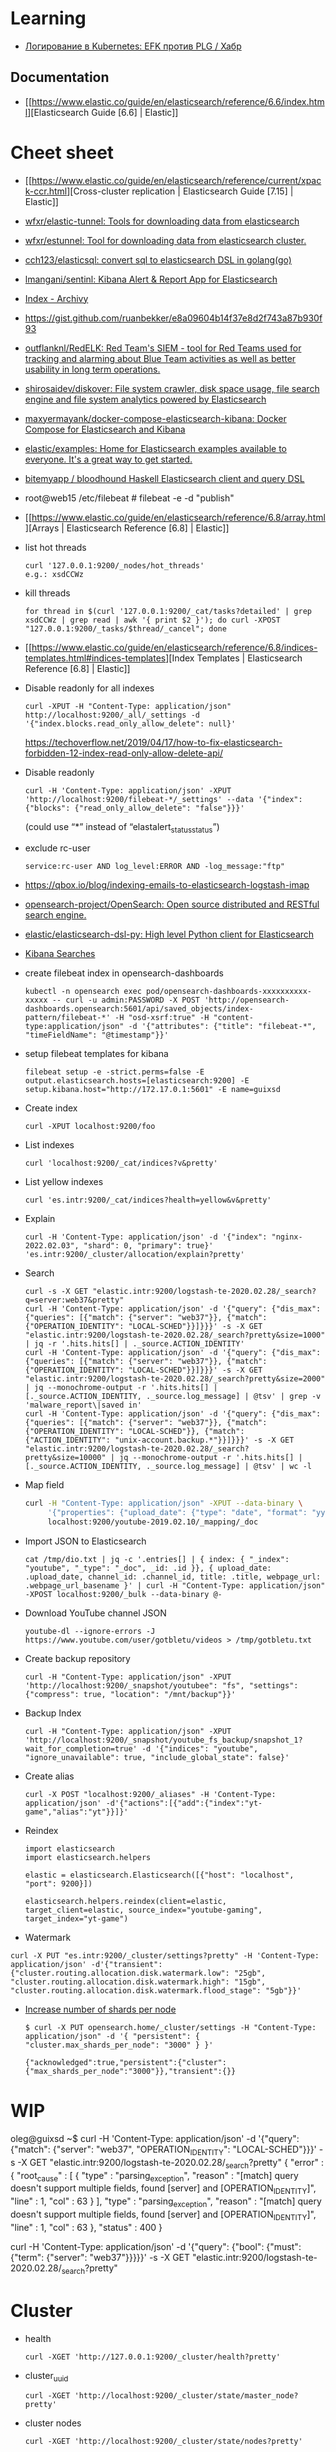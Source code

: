 :PROPERTIES:
:ID:       e430d654-a7b0-4625-b4be-56d697c0d142
:END:

* Learning

- [[https://habr.com/ru/company/southbridge/blog/510822/][Логирование в Kubernetes: EFK против PLG / Хабр]]

** Documentation

- [[https://www.elastic.co/guide/en/elasticsearch/reference/6.6/index.html][Elasticsearch Guide [6.6] | Elastic]]

* Cheet sheet

- [[https://www.elastic.co/guide/en/elasticsearch/reference/current/xpack-ccr.html][Cross-cluster replication | Elasticsearch Guide [7.15] | Elastic]]
- [[https://github.com/wfxr/elastic-tunnel][wfxr/elastic-tunnel: Tools for downloading data from elasticsearch]]
- [[https://github.com/wfxr/estunnel][wfxr/estunnel: Tool for downloading data from elasticsearch cluster.]]

- [[https://github.com/cch123/elasticsql][cch123/elasticsql: convert sql to elasticsearch DSL in golang(go)]]

- [[https://github.com/lmangani/sentinl][lmangani/sentinl: Kibana Alert & Report App for Elasticsearch]]

- [[https://archivy.github.io/][Index - Archivy]]

- https://gist.github.com/ruanbekker/e8a09604b14f37e8d2f743a87b930f93

- [[https://github.com/outflanknl/RedELK/][outflanknl/RedELK: Red Team's SIEM - tool for Red Teams used for tracking and alarming about Blue Team activities as well as better usability in long term operations.]]

- [[https://github.com/shirosaidev/diskover][shirosaidev/diskover: File system crawler, disk space usage, file search engine and file system analytics powered by Elasticsearch]]

- [[https://github.com/maxyermayank/docker-compose-elasticsearch-kibana][maxyermayank/docker-compose-elasticsearch-kibana: Docker Compose for Elasticsearch and Kibana]]

- [[https://github.com/elastic/examples][elastic/examples: Home for Elasticsearch examples available to everyone. It's a great way to get started.]] 

- [[https://github.com/bitemyapp/bloodhound][bitemyapp / bloodhound Haskell Elasticsearch client and query DSL]]

- root@web15 /etc/filebeat # filebeat -e -d "publish"

- [[https://www.elastic.co/guide/en/elasticsearch/reference/6.8/array.html][Arrays | Elasticsearch Reference [6.8] | Elastic]]

- list hot threads
  : curl '127.0.0.1:9200/_nodes/hot_threads'
  : e.g.: xsdCCWz

- kill threads
  : for thread in $(curl '127.0.0.1:9200/_cat/tasks?detailed' | grep xsdCCWz | grep read | awk '{ print $2 }'); do curl -XPOST "127.0.0.1:9200/_tasks/$thread/_cancel"; done

- [[https://www.elastic.co/guide/en/elasticsearch/reference/6.8/indices-templates.html#indices-templates][Index Templates | Elasticsearch Reference [6.8] | Elastic]]

- Disable readonly for all indexes
  : curl -XPUT -H "Content-Type: application/json" http://localhost:9200/_all/_settings -d '{"index.blocks.read_only_allow_delete": null}'
  https://techoverflow.net/2019/04/17/how-to-fix-elasticsearch-forbidden-12-index-read-only-allow-delete-api/

- Disable readonly
  : curl -H 'Content-Type: application/json' -XPUT 'http://localhost:9200/filebeat-*/_settings' --data '{"index":{"blocks": {"read_only_allow_delete": "false"}}}'
  (could use “*” instead of “elastalert_status_status”)

- exclude rc-user
  : service:rc-user AND log_level:ERROR AND -log_message:"ftp"

- https://qbox.io/blog/indexing-emails-to-elasticsearch-logstash-imap

- [[https://github.com/opensearch-project/OpenSearch][opensearch-project/OpenSearch: Open source distributed and RESTful search engine.]]

- [[https://github.com/elastic/elasticsearch-dsl-py][elastic/elasticsearch-dsl-py: High level Python client for Elasticsearch]]

- [[https://youtu.be/HSXuGU6f0yo][Kibana Searches]]

- create filebeat index in opensearch-dashboards
  : kubectl -n opensearch exec pod/opensearch-dashboards-xxxxxxxxxx-xxxxx -- curl -u admin:PASSWORD -X POST 'http://opensearch-dashboards.opensearch:5601/api/saved_objects/index-pattern/filebeat-*' -H "osd-xsrf:true" -H "content-type:application/json" -d '{"attributes": {"title": "filebeat-*", "timeFieldName": "@timestamp"}}'

- setup filebeat templates for kibana
  : filebeat setup -e -strict.perms=false -E output.elasticsearch.hosts=[elasticsearch:9200] -E setup.kibana.host="http://172.17.0.1:5601" -E name=guixsd

- Create index
  : curl -XPUT localhost:9200/foo

- List indexes
  : curl 'localhost:9200/_cat/indices?v&pretty'

- List yellow indexes
  : curl 'es.intr:9200/_cat/indices?health=yellow&v&pretty'

- Explain
  : curl -H 'Content-Type: application/json' -d '{"index": "nginx-2022.02.03", "shard": 0, "primary": true}' 'es.intr:9200/_cluster/allocation/explain?pretty' 

- Search
  : curl -s -X GET "elastic.intr:9200/logstash-te-2020.02.28/_search?q=server:web37&pretty"
  : curl -H 'Content-Type: application/json' -d '{"query": {"dis_max": {"queries": [{"match": {"server": "web37"}}, {"match": {"OPERATION_IDENTITY": "LOCAL-SCHED"}}]}}}' -s -X GET "elastic.intr:9200/logstash-te-2020.02.28/_search?pretty&size=1000" | jq -r '.hits.hits[] | ._source.ACTION_IDENTITY'
  : curl -H 'Content-Type: application/json' -d '{"query": {"dis_max": {"queries": [{"match": {"server": "web37"}}, {"match": {"OPERATION_IDENTITY": "LOCAL-SCHED"}}]}}}' -s -X GET "elastic.intr:9200/logstash-te-2020.02.28/_search?pretty&size=2000" | jq --monochrome-output -r '.hits.hits[] | [._source.ACTION_IDENTITY, ._source.log_message] | @tsv' | grep -v 'malware_report\|saved in'
  : curl -H 'Content-Type: application/json' -d '{"query": {"dis_max": {"queries": [{"match": {"server": "web37"}}, {"match": {"OPERATION_IDENTITY": "LOCAL-SCHED"}}, {"match": {"ACTION_IDENTITY": "unix-account.backup.*"}}]}}}' -s -X GET "elastic.intr:9200/logstash-te-2020.02.28/_search?pretty&size=10000" | jq --monochrome-output -r '.hits.hits[] | [._source.ACTION_IDENTITY, ._source.log_message] | @tsv' | wc -l

- Map field
  #+BEGIN_SRC sh
    curl -H "Content-Type: application/json" -XPUT --data-binary \
         '{"properties": {"upload_date": {"type": "date", "format": "yyyyMMdd"}, "title": {"type": "text", "fields":{"keyword":{"type":"keyword","ignore_above":256}}}}}' \
         localhost:9200/youtube-2019.02.10/_mapping/_doc
  #+END_SRC

- Import JSON to Elasticsearch
  : cat /tmp/dio.txt | jq -c '.entries[] | { index: { "_index": "youtube", "_type": "_doc", _id: .id }}, { upload_date: .upload_date, channel_id: .channel_id, title: .title, webpage_url: .webpage_url_basename }' | curl -H "Content-Type: application/json" -XPOST localhost:9200/_bulk --data-binary @-

- Download YouTube channel JSON
  : youtube-dl --ignore-errors -J https://www.youtube.com/user/gotbletu/videos > /tmp/gotbletu.txt

- Create backup repository
  : curl -H "Content-Type: application/json" -XPUT 'http://localhost:9200/_snapshot/youtubee": "fs", "settings": {"compress": true, "location": "/mnt/backup"}}'

- Backup Index 
  : curl -H "Content-Type: application/json" -XPUT 'http://localhost:9200/_snapshot/youtube_fs_backup/snapshot_1?wait_for_completion=true' -d '{"indices": "youtube", "ignore_unavailable": true, "include_global_state": false}'

- Create alias
  : curl -X POST "localhost:9200/_aliases" -H 'Content-Type: application/json' -d'{"actions":[{"add":{"index":"yt-game","alias":"yt"}}]}'

- Reindex
  #+begin_example
    import elasticsearch
    import elasticsearch.helpers

    elastic = elasticsearch.Elasticsearch([{"host": "localhost", "port": 9200}])

    elasticsearch.helpers.reindex(client=elastic, target_client=elastic, source_index="youtube-gaming", target_index="yt-game")
  #+end_example

- Watermark
#+begin_example
  curl -X PUT "es.intr:9200/_cluster/settings?pretty" -H 'Content-Type: application/json' -d'{"transient": {"cluster.routing.allocation.disk.watermark.low": "25gb", "cluster.routing.allocation.disk.watermark.high": "15gb", "cluster.routing.allocation.disk.watermark.flood_stage": "5gb"}}'
#+end_example

- [[https://groups.google.com/g/wazuh/c/lc-NvBVAQcI][Increase number of shards per node]]

  : $ curl -X PUT opensearch.home/_cluster/settings -H "Content-Type: application/json" -d '{ "persistent": { "cluster.max_shards_per_node": "3000" } }'
  # outputs
  : {"acknowledged":true,"persistent":{"cluster":{"max_shards_per_node":"3000"}},"transient":{}}
  
* WIP

oleg@guixsd ~$ curl -H 'Content-Type: application/json' -d '{"query": {"match": {"server": "web37", "OPERATION_IDENTITY": "LOCAL-SCHED"}}}' -s -X GET "elastic.intr:9200/logstash-te-2020.02.28/_search?pretty" 
{
  "error" : {
    "root_cause" : [
      {
        "type" : "parsing_exception",
        "reason" : "[match] query doesn't support multiple fields, found [server] and [OPERATION_IDENTITY]",
        "line" : 1,
        "col" : 63
      }
    ],
    "type" : "parsing_exception",
    "reason" : "[match] query doesn't support multiple fields, found [server] and [OPERATION_IDENTITY]",
    "line" : 1,
    "col" : 63
  },
  "status" : 400
}

curl -H 'Content-Type: application/json' -d '{"query": {"bool": {"must": {"term": {"server": "web37"}}}}}' -s -X GET "elastic.intr:9200/logstash-te-2020.02.28/_search?pretty" 

* Cluster

- health
  : curl -XGET 'http://127.0.0.1:9200/_cluster/health?pretty'

- cluster_uuid
  : curl -XGET 'http://localhost:9200/_cluster/state/master_node?pretty'

- cluster nodes
  : curl -XGET 'http://localhost:9200/_cluster/state/nodes?pretty'

- drain node
  : curl -XPUT localhost:9200/_cluster/settings -H 'Content-Type: application/json' -d '{"transient" :{"cluster.routing.allocation.exclude._ip" : "172.16.103.69"}}'
  : {"acknowledged":true,"persistent":{},"transient":{"cluster":{"routing":{"allocation":{"exclude":{"_ip":"172.16.103.69"}}}}}}

#+begin_example
  oleg@guixsd ~$ curl -s es.intr:9200/_cat/shards?pretty  | grep kvm15
  logstash-payment-2021.05.03       0 p STARTED         985    237kb 172.16.103.101 kvm15-master
  logstash-payment-2021.09.17       0 p STARTED        2014  367.4kb 172.16.103.101 kvm15-master
  .monitoring-es-6-2021.04.14       0 r STARTED        8637      3mb 172.16.103.101 kvm15-master
  .monitoring-es-6-2021.11.01       0 r STARTED        8635    3.2mb 172.16.103.101 kvm15-master
  .monitoring-es-6-2020.07.19       0 r STARTED        8639      3mb 172.16.103.101 kvm15-master
  .monitoring-es-6-2021.07.24       0 r STARTED        8637    2.9mb 172.16.103.101 kvm15-master
  cerb_message_content              2 r RELOCATING  2220954      3gb 172.16.103.69  es2-master -> 172.16.103.101 QPHQ1pd4R6qVOuTuXJbwMQ kvm15-master
  .monitoring-es-6-2019.02.19       0 r STARTED        8634    2.9mb 172.16.103.101 kvm15-master
  payment-listeners-2021.11.24      0 p STARTED          16   38.8kb 172.16.103.101 kvm15-master
  juniper-2021.12.08                0 p STARTED        9577  748.3kb 172.16.103.101 kvm15-master
  logstash-mail-2021.12.03          0 p RELOCATING  7697918  915.1mb 172.16.103.69  es2-master -> 172.16.103.101 QPHQ1pd4R6qVOuTuXJbwMQ kvm15-master
  .monitoring-es-6-2020.05.21       0 r STARTED        8639      3mb 172.16.103.101 kvm15-master
#+end_example

- opensearch compatible with filebeat oss
  : curl -XPUT -H 'Content-Type: application/json' -d '{"persistent":{"compatibility":{"override_main_response_version":true}}}' -k -u admin:PASSWORD https://opensearch-cluster-master.opensearch:9200/_cluster/settings

- disk watermark
#+begin_example
  curl -X PUT "es.intr:9200/_cluster/settings?pretty" -H 'Content-Type: application/json' -d'
  {
    "transient": {
      "cluster.routing.allocation.disk.watermark.low": "100gb",
      "cluster.routing.allocation.disk.watermark.high": "50gb",
      "cluster.routing.allocation.disk.watermark.flood_stage": "10gb"

    }
  }
  '
#+end_example

** es3
#+begin_example
  cluster.name: mjlogger

  http.port: 9200
  transport.tcp.port: 9300

  node.name: "staff-vote-only"
  node.data: false
  node.master: true
  node.ingest: true

  path.repo: ["/home/elasticsearch_backups"]
  xpack.security.enabled: false

  discovery.zen.minimum_master_nodes: 2
  discovery.zen.ping.unicast.hosts: [ "172.16.103.68", "172.16.103.69", "172.16.103.112" ]
#+end_example

* Tools

- [[https://github.com/binwiederhier/elastictl][binwiederhier/elastictl: Simple tool to import/export Elasticsearch indices into a file, and/or reshard an index]]
- [[https://github.com/Cyb3rWard0g/HELK][Cyb3rWard0g/HELK: The Hunting ELK]]
- [[https://github.com/elastic/cloud-on-k8s][elastic/cloud-on-k8s: Elastic Cloud on Kubernetes]]
- [[https://github.com/flant/elasticsearch-extractor][flant/elasticsearch-extractor: Simple web UI to extract any index from Elasticsearch snapshot into repository.]]
- [[https://github.com/LGUG2Z/elasdx][LGUG2Z/elasdx: An ElasticSearch index template updating, reindexing and cleanup tool]]
- [[https://github.com/medcl/esm][medcl/esm: An Elasticsearch Migration Tool.]]
- [[https://github.com/Netflix/Raigad][Netflix/Raigad: Co-Process for backup/recovery, Auto Deployments and Centralized Configuration management for ElasticSearch]]
- [[https://github.com/StationA/esx][StationA/esx: CLI for streaming I/O with Elasticsearch]]

* Alternatives

- [[https://github.com/valeriansaliou/sonic][valeriansaliou/sonic: 🦔 Fast, lightweight & schema-less search backend. An alternative to Elasticsearch that runs on a few MBs of RAM.]]
- [[https://github.com/prabhatsharma/zinc][prabhatsharma/zinc: Zinc Search engine. A lightweight alternative to elasticsearch that requires minimal resources, written in Go.]]

* Kibana
- [[https://habr.com/ru/company/citymobil/blog/521802/][Создание Dashboard в Kibana для мониторинга логов / Блог компании Ситимобил / Хабр]]

* Misc
- [[https://www.google.com/search?q=elastic+list+replicate+specific+shards&hl=en][elastic list replicate specific shards - Google Search]]
- [[https://logz.io/blog/elasticsearch-cheat-sheet/][A Useful Elasticsearch Cheat Sheet in Times of Trouble | Logz.io]]
- [[https://stackoverflow.com/questions/15694724/shards-and-replicas-in-elasticsearch][full text search - Shards and replicas in Elasticsearch - Stack Overflow]]
- [[https://opster.com/blogs/elasticsearch-shards-and-replicas-getting-started-guide/][Elasticsearch Shards and Replicas getting started guide - Opster]]
- [[https://linuxhint.com/elasticsearch-shard-list/][Elasticsearch Shard List]]
- [[https://www.elastic.co/guide/en/elasticsearch/reference/6.6/cat-shards.html][cat shards | Elasticsearch Guide [6.6] | Elastic]]
- [[https://github.com/dadoonet/fscrawler][dadoonet/fscrawler: Elasticsearch File System Crawler (FS Crawler)]]

* Libraries
- [[https://github.com/bitemyapp/bloodhound][bitemyapp/bloodhound: Haskell Elasticsearch client and query DSL]]
